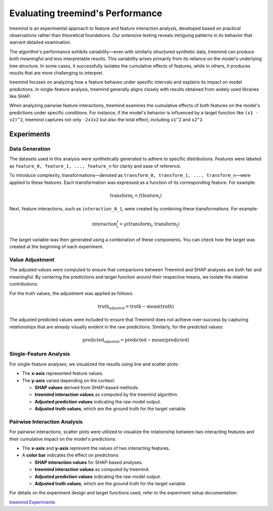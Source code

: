 Evaluating treemind's Performance
=================================

treemind is an experimental approach to feature and feature interaction analysis, 
developed based on practical observations rather than theoretical foundations. 
Our extensive testing reveals intriguing patterns in its behavior that warrant detailed examination.

The algorithm's performance exhibits variability—even with similarly structured synthetic data, 
treemind can produce both meaningful and less interpretable results. This variability arises primarily 
from its reliance on the model's underlying tree structure. In some cases, it successfully isolates 
the cumulative effects of features, while in others, it produces results that are more challenging to interpret.

treemind focuses on analyzing how a feature behaves under specific intervals and explains its impact 
on model predictions. In single-feature analysis, treemind generally aligns closely with results obtained 
from widely used libraries like SHAP.

When analyzing pairwise feature interactions, treemind examines the cumulative effects of both features 
on the model's predictions under specific conditions. For instance, if the model's behavior is influenced 
by a target function like ``(x1 - x2)^2``, treemind captures not only ``-2x1x2`` but also the total effect, 
including ``x1^2`` and ``x2^2``.

Experiments
-----------

Data Generation
^^^^^^^^^^^^^^^^

The datasets used in this analysis were synthetically generated to adhere to specific distributions. Features were labeled as ``feature_0, feature_1, ..., feature_n`` for clarity and ease of reference. 

To introduce complexity, transformations—denoted as ``transform_0, transform_1, ..., transform_n``—were applied to these features. Each transformation was expressed as a function of its corresponding feature. For example:

.. math::

   \text{transform_i} = f(\text{feature_i})


Next, feature interactions, such as ``interaction_0_1``, were created by combining these transformations. For example:

.. math::

   \text{interaction_i_j} = g(\text{transform_i}, \text{transform_j})

The target variable was then generated using a combination of these components. You can check how the target was created at the beginning of each experiment.

Value Adjustment
^^^^^^^^^^^^^^^^^^^^^^^

The adjusted values were computed to ensure that comparisons between Treemind and SHAP analyses are both fair and meaningful. 
By centering the predictions and target function around their respective means, we isolate the relative contributions.

For the truth values, the adjustment was applied as follows:

.. math::

   \text{truth_adjusted} = \text{truth} - \text{mean}(\text{truth})

The adjusted predicted values were included to ensure that Treemind does not achieve over-success by capturing relationships that are already visually evident in the raw predictions. Similarly, for the predicted values:

.. math::

   \text{predicted_adjusted} = \text{predicted} - \text{mean}(\text{predicted})


Single-Feature Analysis
^^^^^^^^^^^^^^^^^^^^^^^

For single-feature analyses, we visualized the results using line and scatter plots:

- The **x-axis** represented feature values.
- The **y-axis** varied depending on the context:

  - **SHAP values** derived from SHAP-based methods.
  - **treemind interaction values** as computed by the treemind algorithm.
  - **Adjusted prediction values** indicating the raw model output.
  - **Adjusted truth values**, which are the ground truth for the target variable.

Pairwise Interaction Analysis
^^^^^^^^^^^^^^^^^^^^^^^^^^^^^^^^

For pairwise interactions, scatter plots were utilized to visualize the relationship between two interacting features and their cumulative impact on the model's predictions:

- The **x-axis** and **y-axis** represent the values of two interacting features.
- A **color bar** indicates the effect on predictions:

  - **SHAP interaction values** for SHAP-based analyses.
  - **treemind interaction values** as computed by treemind.
  - **Adjusted prediction values** indicating the raw model output.
  - **Adjusted truth values**, which are the ground truth for the target variable.

For details on the experiment design and target functions used, refer to the experiment setup documentation:

`treemind Experiments <https://github.com/sametcopur/treemind/blob/main/examples/>`_
 